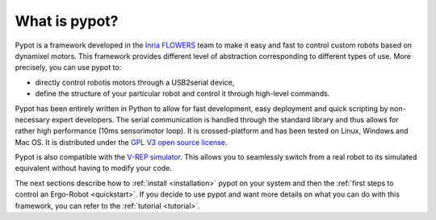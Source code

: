 What is pypot?
==============

.. image:: banderole-pypot.png
    :width: 100%
    :align: center


Pypot is a framework developed in the `Inria FLOWERS <https://flowers.inria.fr/>`_ team to make it easy and fast to control custom robots based on dynamixel motors. This framework provides different level of abstraction corresponding to different types of use. More precisely, you can use pypot to:

* directly control robotis motors through a USB2serial device,
* define the structure of your particular robot and control it through high-level commands.

.. * define primitives and easily combine them to create complex behavior.

Pypot has been entirely written in Python to allow for fast development, easy deployment and quick scripting by non-necessary expert developers. The serial communication is handled through the standard library and thus allows for rather high performance (10ms sensorimotor loop). It is crossed-platform and has been tested on Linux, Windows and Mac OS. It is distributed under the `GPL V3 open source license <http://www.gnu.org/copyleft/gpl.html>`_.

Pypot is also compatible with the `V-REP simulator <http://www.coppeliarobotics.com>`_. This allows you to seamlessly switch from a real robot to its simulated equivalent without having to modify your code.

The next sections describe how to :ref:`install <installation>` pypot on your system and then the :ref:`first steps to control an Ergo-Robot <quickstart>`. If you decide to use pypot and want more details on what you can do with this framework, you can refer to the :ref:`tutorial <tutorial>`.
